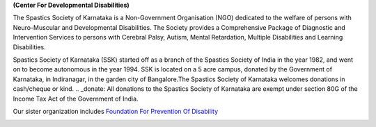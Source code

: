 .. title: Spastics Society Of Karnataka
.. slug:
.. date: 2017-12-10 20:52:28 UTC+05:30
.. tags:
.. category:
.. link:
.. description:
.. type: text

**(Center For Developmental Disabilities)**

.. class:: jumbotron col-md-6

The Spastics Society of Karnataka is a  Non-Government Organisation (NGO)
dedicated to the welfare of persons with Neuro-Muscular and Developmental
Disabilities.  The Society provides a Comprehensive Package of Diagnostic and
Intervention Services to persons with Cerebral Palsy, Autism, Mental
Retardation, Multiple Disabilities and Learning Disabilities.

.. class:: col-md-6

Spastics Society of Karnataka (SSK) started off as a branch of the Spastics
Society of India in the year 1982, and went on to become autonomous in the year
1994. SSK is located on a 5 acre campus, donated by the Government of Karnataka, in
Indiranagar, in the garden city of Bangalore.The Spastics Society of Karnataka
welcomes donations in cash/cheque or kind. .. _donate: All donations to the Spastics
Society of Karnataka are exempt under section 80G of the Income Tax Act of the
Government of India.

.. class:: col-md-6

Our sister organization includes `Foundation For Prevention Of Disability`_


.. image:: /images/prevent-disability-logo.png
   :width: 400
   :height: 180

.. _Foundation For Prevention Of Disability: http://preventdisability.org

.. class:: col-md-6

.. raw:: html

    <div class="fb-post" data-href="https://www.facebook.com/spasticssocietyofkarnataka/photos/a.1485794418383754.1073741826.1479515015678361/1489293074700555/?type=3" data-width="500" data-show-text="true"><blockquote cite="https://www.facebook.com/spasticssocietyofkarnataka/photos/a.1485794418383754.1073741826.1479515015678361/1489293074700555/?type=3" class="fb-xfbml-parse-ignore"><p>Nicknamed SSK, we are an NGO working in the Space of Child Development and Disabilities since 1982</p>Posted by <a href="https://www.facebook.com/spasticssocietyofkarnataka/">Spastics Society of Karnataka - Winter Carnival</a> on&nbsp;<a href="https://www.facebook.com/spasticssocietyofkarnataka/photos/a.1485794418383754.1073741826.1479515015678361/1489293074700555/?type=3">Wednesday, September 2, 2015</a></blockquote></div>

.. class:: col-md-6

.. raw:: html

   <a class="twitter-timeline" data-width="400" data-height="500" data-dnt="true" data-theme="dark" href="https://twitter.com/spastics_kar?ref_src=twsrc%5Etfw">Tweets by spastics_kar</a> <script async src="https://platform.twitter.com/widgets.js" charset="utf-8"></script>
